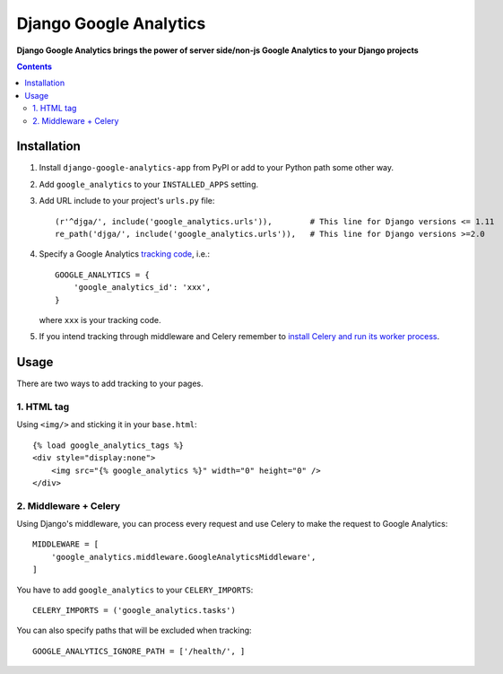 Django Google Analytics
=======================
**Django Google Analytics brings the power of server side/non-js Google Analytics to your Django projects**

.. contents:: Contents
    :depth: 3

Installation
------------

#. Install ``django-google-analytics-app`` from PyPI or add to your Python path some other way.
#. Add ``google_analytics`` to your ``INSTALLED_APPS`` setting.
#. Add URL include to your project's ``urls.py`` file::

    (r'^djga/', include('google_analytics.urls')),        # This line for Django versions <= 1.11
    re_path('djga/', include('google_analytics.urls')),   # This line for Django versions >=2.0

#. Specify a Google Analytics `tracking code <https://support.google.com/analytics/bin/answer.py?hl=en&answer=1008080>`_, i.e.::

    GOOGLE_ANALYTICS = {
        'google_analytics_id': 'xxx',
    }

   where ``xxx`` is your tracking code.

#. If you intend tracking through middleware and Celery remember to `install Celery and run its worker process <http://docs.celeryproject.org/en/latest/django/first-steps-with-django.html>`_.

Usage
-----

There are two ways to add tracking to your pages.

1. HTML tag
***********

Using ``<img/>`` and sticking it in your ``base.html``::

    {% load google_analytics_tags %}
    <div style="display:none">
        <img src="{% google_analytics %}" width="0" height="0" />
    </div>

2. Middleware + Celery
**********************

Using Django's middleware, you can process every request and use Celery to make the request to Google Analytics::

    MIDDLEWARE = [
        'google_analytics.middleware.GoogleAnalyticsMiddleware',
    ]

You have to add ``google_analytics`` to your ``CELERY_IMPORTS``::

    CELERY_IMPORTS = ('google_analytics.tasks')

You can also specify paths that will be excluded when tracking::

    GOOGLE_ANALYTICS_IGNORE_PATH = ['/health/', ]

